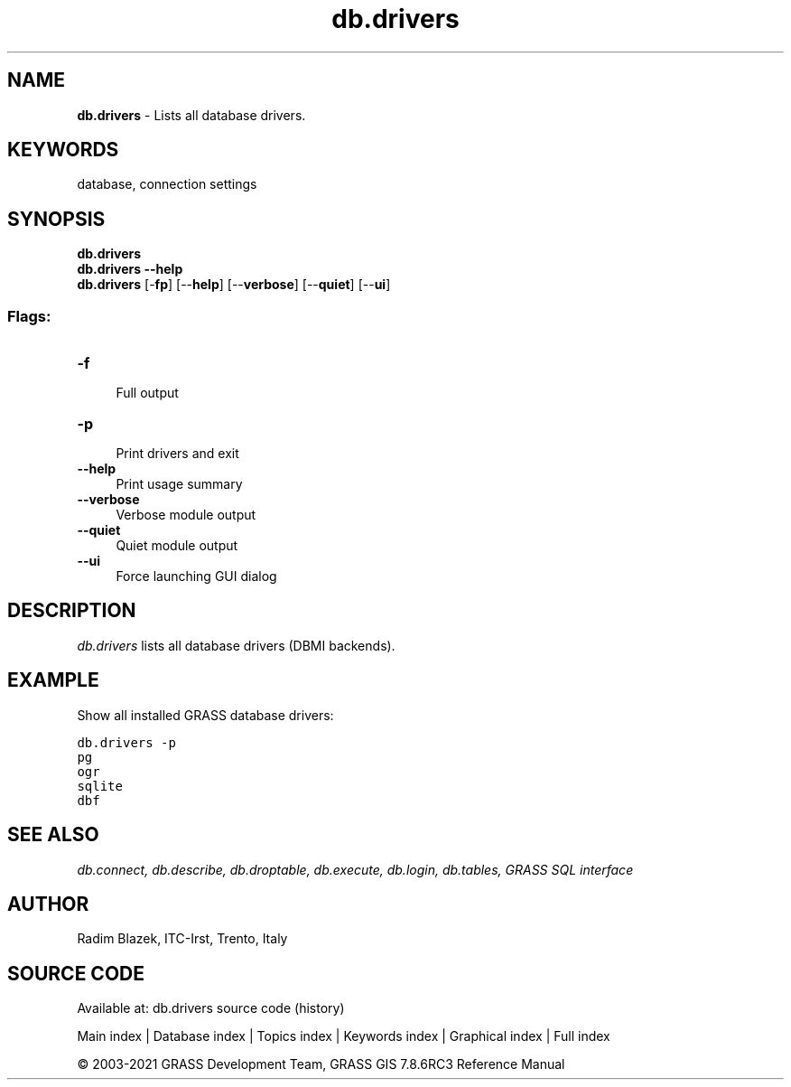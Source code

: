 .TH db.drivers 1 "" "GRASS 7.8.6RC3" "GRASS GIS User's Manual"
.SH NAME
\fI\fBdb.drivers\fR\fR  \- Lists all database drivers.
.SH KEYWORDS
database, connection settings
.SH SYNOPSIS
\fBdb.drivers\fR
.br
\fBdb.drivers \-\-help\fR
.br
\fBdb.drivers\fR [\-\fBfp\fR]  [\-\-\fBhelp\fR]  [\-\-\fBverbose\fR]  [\-\-\fBquiet\fR]  [\-\-\fBui\fR]
.SS Flags:
.IP "\fB\-f\fR" 4m
.br
Full output
.IP "\fB\-p\fR" 4m
.br
Print drivers and exit
.IP "\fB\-\-help\fR" 4m
.br
Print usage summary
.IP "\fB\-\-verbose\fR" 4m
.br
Verbose module output
.IP "\fB\-\-quiet\fR" 4m
.br
Quiet module output
.IP "\fB\-\-ui\fR" 4m
.br
Force launching GUI dialog
.SH DESCRIPTION
\fIdb.drivers\fR lists all database drivers (DBMI backends).
.SH EXAMPLE
Show all installed GRASS database drivers:
.PP
.br
.nf
\fC
db.drivers \-p
pg
ogr
sqlite
dbf
\fR
.fi
.SH SEE ALSO
\fI
db.connect,
db.describe,
db.droptable,
db.execute,
db.login,
db.tables,
GRASS SQL interface
\fR
.SH AUTHOR
Radim Blazek, ITC\-Irst, Trento, Italy
.SH SOURCE CODE
.PP
Available at: db.drivers source code (history)
.PP
Main index |
Database index |
Topics index |
Keywords index |
Graphical index |
Full index
.PP
© 2003\-2021
GRASS Development Team,
GRASS GIS 7.8.6RC3 Reference Manual
